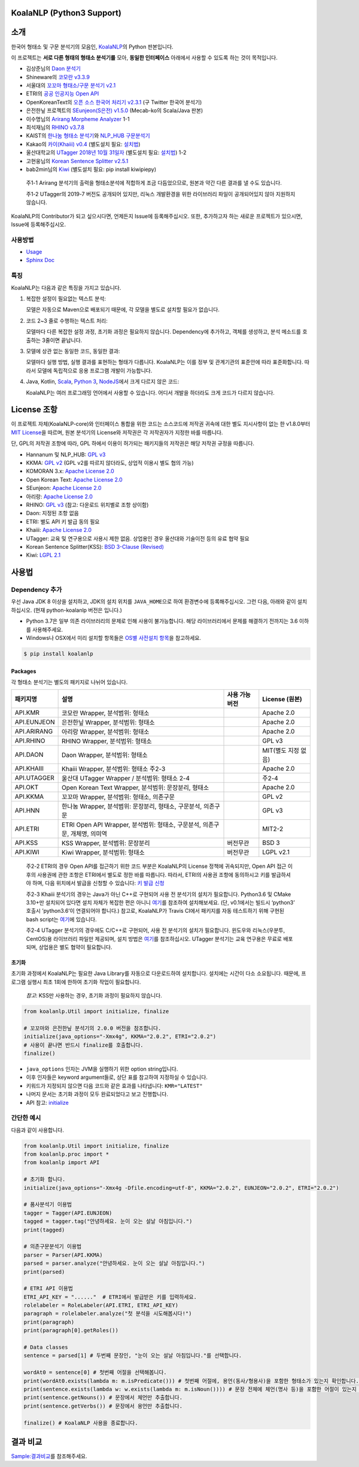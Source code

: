 KoalaNLP (Python3 Support)
==========================

|PyPI| |분석기별 품사비교표| |MIT License| |Sphinx doc|

|Build Status| |codecov|

|java-koalanlp| |scala-koalanlp| |nodejs-koalanlp|

소개
====

한국어 형태소 및 구문 분석기의 모음인, `KoalaNLP <https://github.com/koalanlp/koalanlp>`__\ 의 Python 판본입니다.

이 프로젝트는 **서로 다른 형태의 형태소 분석기를** 모아, **동일한 인터페이스** 아래에서 사용할 수 있도록 하는 것이 목적입니다.

-  김상준님의 `Daon 분석기 <https://github.com/rasoio/daon/tree/master/daon-core>`__

-  Shineware의 `코모란 v3.3.9 <https://github.com/shin285/KOMORAN>`__

-  서울대의 `꼬꼬마 형태소/구문 분석기 v2.1 <http://kkma.snu.ac.kr/documents/index.jsp>`__

-  ETRI의 `공공 인공지능 Open API <http://aiopen.etri.re.kr/>`__

-  OpenKoreanText의 `오픈 소스 한국어 처리기 v2.3.1 <http://openkoreantext.org>`__ (구 Twitter 한국어 분석기)

-  은전한닢 프로젝트의 `SEunjeon(S은전) v1.5.0 <https://bitbucket.org/eunjeon/seunjeon>`__ (Mecab-ko의 Scala/Java 판본)

-  이수명님의 `Arirang Morpheme Analyzer <http://cafe.naver.com/korlucene>`__ 1-1

-  최석재님의 `RHINO v3.7.8 <https://github.com/SukjaeChoi/RHINO>`__

-  KAIST의 `한나눔 형태소 분석기 <http://kldp.net/projects/hannanum/>`__\ 와 `NLP_HUB 구문분석기 <http://semanticweb.kaist.ac.kr/home/index.php/NLP_HUB>`__

-  Kakao의 `카이(Khaiii) v0.4 <https://github.com/kakao/khaiii>`__ (별도설치 필요: `설치법 <https://github.com/kakao/khaiii/wiki/빌드-및-설치>`__)

-  울산대학교의 `UTagger 2018년 10월 31일자 <http://nlplab.ulsan.ac.kr/doku.php?id=start>`__ (별도설치 필요: `설치법 <https://koalanlp.github.io/koalnlp/usage/Install-UTagger.md>`__) 1-2

-  고현웅님의 `Korean Sentence Splitter v2.5.1 <https://github.com/hyunwoongko/kss>`__

-  bab2min님의 `Kiwi <https://github.com/bab2min/kiwipiepy>`__ (별도설치 필요: pip install kiwipiepy)

..

   주1-1 Arirang 분석기의 출력을 형태소분석에 적합하게 조금 다듬었으므로, 원본과 약간 다른 결과를 낼 수도 있습니다.

   주1-2 UTagger의 2019-7 버전도 공개되어 있지만, 리눅스 개발환경을 위한 라이브러리 파일이 공개되어있지 않아 지원하지 않습니다.

KoalaNLP의 Contributor가 되고 싶으시다면, 언제든지 Issue에 등록해주십시오. 또한, 추가하고자 하는 새로운 프로젝트가 있으시면, Issue에 등록해주십시오.

사용방법
--------

-  `Usage <https://koalanlp.github.io/koalanlp/usage/>`__
-  `Sphinx Doc <http://koalanlp.github.io/python-support/html/>`__

특징
----

KoalaNLP는 다음과 같은 특징을 가지고 있습니다.

1. 복잡한 설정이 필요없는 텍스트 분석:

   모델은 자동으로 Maven으로 배포되기 때문에, 각 모델을 별도로 설치할 필요가 없습니다.

2. 코드 2~3 줄로 수행하는 텍스트 처리:

   모델마다 다른 복잡한 설정 과정, 초기화 과정은 필요하지 않습니다. Dependency에 추가하고, 객체를 생성하고, 분석 메소드를 호출하는 3줄이면 끝납니다.

3. 모델에 상관 없는 동일한 코드, 동일한 결과:

   모델마다 실행 방법, 실행 결과를 표현하는 형태가 다릅니다. KoalaNLP는 이를 정부 및 관계기관의 표준안에 따라 표준화합니다. 따라서 모델에 독립적으로 응용 프로그램 개발이 가능합니다.

4. Java, Kotlin, `Scala <https://koalanlp.github.io/scala-support>`__, `Python 3 <https://koalanlp.github.io/python-support>`__, `NodeJS <https://koalanlp.github.io/nodejs-support>`__\ 에서 크게 다르지 않은 코드:

   KoalaNLP는 여러 프로그래밍 언어에서 사용할 수 있습니다. 어디서 개발을 하더라도 크게 코드가 다르지 않습니다.

License 조항
============

이 프로젝트 자체(KoalaNLP-core)와 인터페이스 통합을 위한 코드는 소스코드에 저작권 귀속에 대한 별도 지시사항이 없는 한 v1.8.0부터 `MIT License <https://tldrlegal.com/license/mit-license>`__\ 을 따르며, 원본 분석기의 License와 저작권은 각 저작권자가 지정한 바를 따릅니다.

단, GPL의 저작권 조항에 따라, GPL 하에서 이용이 허가되는 패키지들의 저작권은 해당 저작권 규정을 따릅니다.

-  Hannanum 및 NLP_HUB: `GPL v3 <https://tldrlegal.com/license/gnu-general-public-license-v3-(gpl-3)>`__

-  KKMA: `GPL v2 <https://tldrlegal.com/license/gnu-general-public-license-v2>`__ (GPL v2를 따르지 않더라도, 상업적 이용시 별도 협의 가능)

-  KOMORAN 3.x: `Apache License 2.0 <https://tldrlegal.com/license/apache-license-2.0-(apache-2.0)>`__

-  Open Korean Text: `Apache License 2.0 <https://tldrlegal.com/license/apache-license-2.0-(apache-2.0)>`__

-  SEunjeon: `Apache License 2.0 <https://tldrlegal.com/license/apache-license-2.0-(apache-2.0)>`__

-  아리랑: `Apache License 2.0 <https://tldrlegal.com/license/apache-license-2.0-(apache-2.0)>`__

-  RHINO: `GPL v3 <https://tldrlegal.com/license/gnu-general-public-license-v3-(gpl-3)>`__ (참고: 다운로드 위치별로 조항 상이함)

-  Daon: 지정된 조항 없음

-  ETRI: 별도 API 키 발급 동의 필요

-  Khaiii: `Apache License 2.0 <https://tldrlegal.com/license/apache-license-2.0-(apache-2.0)>`__

-  UTagger: 교육 및 연구용으로 사용시 제한 없음. 상업용인 경우 울산대와 기술이전 등의 유료 협약 필요

-  Korean Sentence Splitter(KSS): `BSD 3-Clause (Revised) <https://tldrlegal.com/license/bsd-3-clause-license-(revised)>`__

-  Kiwi: `LGPL 2.1 <https://tldrlegal.com/license/gnu-lesser-general-public-license-v2.1-(lgpl-2.1)>`__

사용법
======

Dependency 추가
---------------

우선 Java JDK 8 이상을 설치하고, JDK의 설치 위치를 ``JAVA_HOME``\ 으로 하여 환경변수에 등록해주십시오. 그런 다음, 아래와 같이 설치하십시오. (현재 python-koalanlp 버전은 |PyPI|\ 입니다.)

-  Python 3.7은 일부 의존 라이브러리의 문제로 인해 사용이 불가능합니다. 해당 라이브러리에서 문제를 해결하기 전까지는 3.6 이하를 사용해주세요.
-  Windows나 OSX에서 미리 설치할 항목들은 `OS별 사전설치 항목 <https://koalanlp.github.io/koalanlp/PlatformInstall.md>`__\ 을 참고하세요.

.. code:: bash

   $ pip install koalanlp

Packages
~~~~~~~~

각 형태소 분석기는 별도의 패키지로 나뉘어 있습니다.

+-------------+-----------------------------------------------------------------------------+----------------+---------------------+
| 패키지명    | 설명                                                                        | 사용 가능 버전 | License (원본)      |
+=============+=============================================================================+================+=====================+
| API.KMR     | 코모란 Wrapper, 분석범위: 형태소                                            | |Ver-KMR|      | Apache 2.0          |
+-------------+-----------------------------------------------------------------------------+----------------+---------------------+
| API.EUNJEON | 은전한닢 Wrapper, 분석범위: 형태소                                          | |Ver-EJN|      | Apache 2.0          |
+-------------+-----------------------------------------------------------------------------+----------------+---------------------+
| API.ARIRANG | 아리랑 Wrapper, 분석범위: 형태소                                            | |Ver-ARR|      | Apache 2.0          |
+-------------+-----------------------------------------------------------------------------+----------------+---------------------+
| API.RHINO   | RHINO Wrapper, 분석범위: 형태소                                             | |Ver-RHI|      | GPL v3              |
+-------------+-----------------------------------------------------------------------------+----------------+---------------------+
| API.DAON    | Daon Wrapper, 분석범위: 형태소                                              | |Ver-DAN|      | MIT(별도 지정 없음) |
+-------------+-----------------------------------------------------------------------------+----------------+---------------------+
| API.KHAIII  | Khaiii Wrapper, 분석범위: 형태소 주2-3                                      | |Ver-KHA|      | Apache 2.0          |
+-------------+-----------------------------------------------------------------------------+----------------+---------------------+
| API.UTAGGER | 울산대 UTagger Wrapper / 분석범위: 형태소 2-4                               | |Ver-UTA|      | 주2-4               |
+-------------+-----------------------------------------------------------------------------+----------------+---------------------+
| API.OKT     | Open Korean Text Wrapper, 분석범위: 문장분리, 형태소                        | |Ver-OKT|      | Apache 2.0          |
+-------------+-----------------------------------------------------------------------------+----------------+---------------------+
| API.KKMA    | 꼬꼬마 Wrapper, 분석범위: 형태소, 의존구문                                  | |Ver-KKM|      | GPL v2              |
+-------------+-----------------------------------------------------------------------------+----------------+---------------------+
| API.HNN     | 한나눔 Wrapper, 분석범위: 문장분리, 형태소, 구문분석, 의존구문              | |Ver-HNN|      | GPL v3              |
+-------------+-----------------------------------------------------------------------------+----------------+---------------------+
| API.ETRI    | ETRI Open API Wrapper, 분석범위: 형태소, 구문분석, 의존구문, 개체명, 의미역 | |Ver-ETR|      | MIT2-2              |
+-------------+-----------------------------------------------------------------------------+----------------+---------------------+
| API.KSS     | KSS Wrapper, 분석범위: 문장분리                                             | 버전무관       | BSD 3               |
+-------------+-----------------------------------------------------------------------------+----------------+---------------------+
| API.KIWI    | Kiwi Wrapper, 분석범위: 형태소                                              | 버전무관       | LGPL v2.1           |
+-------------+-----------------------------------------------------------------------------+----------------+---------------------+

..

   주2-2 ETRI의 경우 Open API를 접근하기 위한 코드 부분은 KoalaNLP의 License 정책에 귀속되지만, Open API 접근 이후의 사용권에 관한 조항은 ETRI에서 별도로 정한 바를 따릅니다. 따라서, ETRI의 사용권 조항에 동의하시고 키를 발급하셔야 하며, 다음 위치에서 발급을 신청할 수 있습니다: `키 발급 신청 <http://aiopen.etri.re.kr/key_main.php>`__

   주2-3 Khaiii 분석기의 경우는 Java가 아닌 C++로 구현되어 사용 전 분석기의 설치가 필요합니다. Python3.6 및 CMake 3.10+만 설치되어 있다면 설치 자체가 복잡한 편은 아니니 `여기 <https://github.com/kakao/khaiii/blob/v0.1/doc/setup.md>`__\ 를 참조하여 설치해보세요. (단, v0.1에서는 빌드시 ‘python3’ 호출시 ’python3.6’이 연결되어야 합니다.) 참고로, KoalaNLP가 Travis CI에서 패키지를 자동 테스트하기 위해 구현된 bash script는 `여기 <https://github.com/koalanlp/koalanlp/blob/master/khaiii/install.sh>`__\ 에 있습니다.

   주2-4 UTagger 분석기의 경우에도 C/C++로 구현되어, 사용 전 분석기의 설치가 필요합니다. 윈도우와 리눅스(우분투, CentOS)용 라이브러리 파일만 제공되며, 설치 방법은 `여기 <https://koalanlp.github.io/koalnlp/usage/Install-UTagger.md>`__\ 를 참조하십시오. UTagger 분석기는 교육 연구용은 무료로 배포되며, 상업용은 별도 협약이 필요합니다.

초기화
~~~~~~

초기화 과정에서 KoalaNLP는 필요한 Java Library를 자동으로 다운로드하여 설치합니다. 설치에는 시간이 다소 소요됩니다. 때문에, 프로그램 실행시 최초 1회에 한하여 초기화 작업이 필요합니다.

   *참고*: KSS만 사용하는 경우, 초기화 과정이 필요하지 않습니다.

.. code:: python

   from koalanlp.Util import initialize, finalize

   # 꼬꼬마와 은전한닢 분석기의 2.0.0 버전을 참조합니다.
   initialize(java_options="-Xmx4g", KKMA="2.0.2", ETRI="2.0.2")
   # 사용이 끝나면 반드시 finalize를 호출합니다.
   finalize()

-  ``java_options`` 인자는 JVM을 실행하기 위한 option string입니다.
-  이후 인자들은 keyword argument들로, 상단 표를 참고하여 지정하실 수 있습니다.
-  키워드가 지정되지 않으면 다음 코드와 같은 효과를 나타냅니다: ``KMR="LATEST"``
-  나머지 문서는 초기화 과정이 모두 완료되었다고 보고 진행합니다.
-  API 참고: `initialize <https://koalanlp.github.io/python-support/html/koalanlp.html#koalanlp.Util.initialize>`__

간단한 예시
-----------

다음과 같이 사용합니다.

.. code:: python

   from koalanlp.Util import initialize, finalize
   from koalanlp.proc import *
   from koalanlp import API

   # 초기화 합니다.
   initialize(java_options="-Xmx4g -Dfile.encoding=utf-8", KKMA="2.0.2", EUNJEON="2.0.2", ETRI="2.0.2")

   # 품사분석기 이용법
   tagger = Tagger(API.EUNJEON)
   tagged = tagger.tag("안녕하세요. 눈이 오는 설날 아침입니다.")
   print(tagged)

   # 의존구문분석기 이용법
   parser = Parser(API.KKMA)
   parsed = parser.analyze("안녕하세요. 눈이 오는 설날 아침입니다.")
   print(parsed)

   # ETRI API 이용법
   ETRI_API_KEY = "......"  # ETRI에서 발급받은 키를 입력하세요.
   rolelabeler = RoleLabeler(API.ETRI, ETRI_API_KEY)
   paragraph = rolelabeler.analyze("첫 분석을 시도해봅시다!")
   print(paragraph)
   print(paragraph[0].getRoles())

   # Data classes
   sentence = parsed[1] # 두번째 문장인, "눈이 오는 설날 아침입니다."를 선택합니다.

   wordAt0 = sentence[0] # 첫번째 어절을 선택해봅니다.
   print(wordAt0.exists(lambda m: m.isPredicate())) # 첫번째 어절에, 용언(동사/형용사)을 포함한 형태소가 있는지 확인합니다.
   print(sentence.exists(lambda w: w.exists(lambda m: m.isNoun()))) # 문장 전체에 체언(명사 등)을 포함한 어절이 있는지 확인합니다.
   print(sentence.getNouns()) # 문장에서 체언만 추출합니다.
   print(sentence.getVerbs()) # 문장에서 용언만 추출합니다.

   finalize() # KoalaNLP 사용을 종료합니다.

결과 비교
=========

`Sample:결과비교 <https://koalanlp.github.io/sample/comparison>`__\ 를 참조해주세요.

.. |PyPI| image:: https://img.shields.io/pypi/v/koalanlp.svg?style=flat-square
   :target: https://github.com/koalanlp/python-support
.. |분석기별 품사비교표| image:: https://img.shields.io/badge/%ED%92%88%EC%82%AC-%EB%B9%84%EA%B5%90%ED%91%9C-blue.svg?style=flat-square
   :target: https://docs.google.com/spreadsheets/d/1OGM4JDdLk6URuegFKXg1huuKWynhg_EQnZYgTmG4h0s/edit?usp=sharing
.. |MIT License| image:: https://img.shields.io/badge/license-MIT-green.svg?style=flat-square
   :target: https://tldrlegal.com/license/mit-license
.. |Sphinx doc| image:: https://img.shields.io/badge/Python-Doc-blue.svg?style=flat-square
   :target: https://koalanlp.github.io/python-support/html/
.. |Build Status| image:: https://img.shields.io/travis/koalanlp/python-support.svg?style=flat-square&branch=master
   :target: https://travis-ci.com/koalanlp/python-support
.. |codecov| image:: https://codecov.io/gh/koalanlp/python-support/branch/master/graph/badge.svg
   :target: https://codecov.io/gh/koalanlp/python-support
.. |java-koalanlp| image:: https://img.shields.io/badge/Java,Kotlin-KoalaNLP-red.svg?style=flat-square
   :target: https://koalanlp.github.io/koalanlp
.. |scala-koalanlp| image:: https://img.shields.io/badge/Scala-KoalaNLP-blue.svg?style=flat-square
   :target: https://koalanlp.github.io/scala-support
.. |nodejs-koalanlp| image:: https://img.shields.io/badge/Nodejs-KoalaNLP-blue.svg?style=flat-square
   :target: https://koalanlp.github.io/nodejs-support
.. |Ver-KMR| image:: https://img.shields.io/maven-central/v/kr.bydelta/koalanlp-kmr.svg?style=flat-square&label=r
   :target: http://search.maven.org/#search%7Cga%7C1%7Ca%3A%22koalanlp-kmr%22
.. |Ver-EJN| image:: https://img.shields.io/maven-central/v/kr.bydelta/koalanlp-eunjeon.svg?style=flat-square&label=r
   :target: http://search.maven.org/#search%7Cga%7C1%7Ca%3A%22koalanlp-eunjeon%22
.. |Ver-ARR| image:: https://img.shields.io/maven-central/v/kr.bydelta/koalanlp-arirang.svg?style=flat-square&label=r
   :target: http://search.maven.org/#search%7Cga%7C1%7Ca%3A%22koalanlp-arirang%22
.. |Ver-RHI| image:: https://img.shields.io/maven-central/v/kr.bydelta/koalanlp-rhino.svg?style=flat-square&label=r
   :target: http://search.maven.org/#search%7Cga%7C1%7Ca%3A%22koalanlp-rhino%22
.. |Ver-DAN| image:: https://img.shields.io/maven-central/v/kr.bydelta/koalanlp-daon.svg?style=flat-square&label=r
   :target: http://search.maven.org/#search%7Cga%7C1%7Ca%3A%22koalanlp-daon%22
.. |Ver-KHA| image:: https://img.shields.io/maven-central/v/kr.bydelta/koalanlp-khaiii.svg?style=flat-square&label=r
   :target: http://search.maven.org/#search%7Cga%7C1%7Ca%3A%22koalanlp-khaiii%22
.. |Ver-UTA| image:: https://img.shields.io/maven-central/v/kr.bydelta/koalanlp-utagger.svg?style=flat-square&label=r
   :target: http://search.maven.org/#search%7Cga%7C1%7Ca%3A%22koalanlp-utagger%22
.. |Ver-OKT| image:: https://img.shields.io/maven-central/v/kr.bydelta/koalanlp-okt.svg?style=flat-square&label=r
   :target: http://search.maven.org/#search%7Cga%7C1%7Ca%3A%22koalanlp-okt%22
.. |Ver-KKM| image:: https://img.shields.io/maven-central/v/kr.bydelta/koalanlp-kkma.svg?style=flat-square&label=r
   :target: http://search.maven.org/#search%7Cga%7C1%7Ca%3A%22koalanlp-kkma%22
.. |Ver-HNN| image:: https://img.shields.io/maven-central/v/kr.bydelta/koalanlp-hnn.svg?style=flat-square&label=r
   :target: http://search.maven.org/#search%7Cga%7C1%7Ca%3A%22koalanlp-hnn%22
.. |Ver-ETR| image:: https://img.shields.io/maven-central/v/kr.bydelta/koalanlp-etri.svg?style=flat-square&label=r
   :target: http://search.maven.org/#search%7Cga%7C1%7Ca%3A%22koalanlp-etri%22
